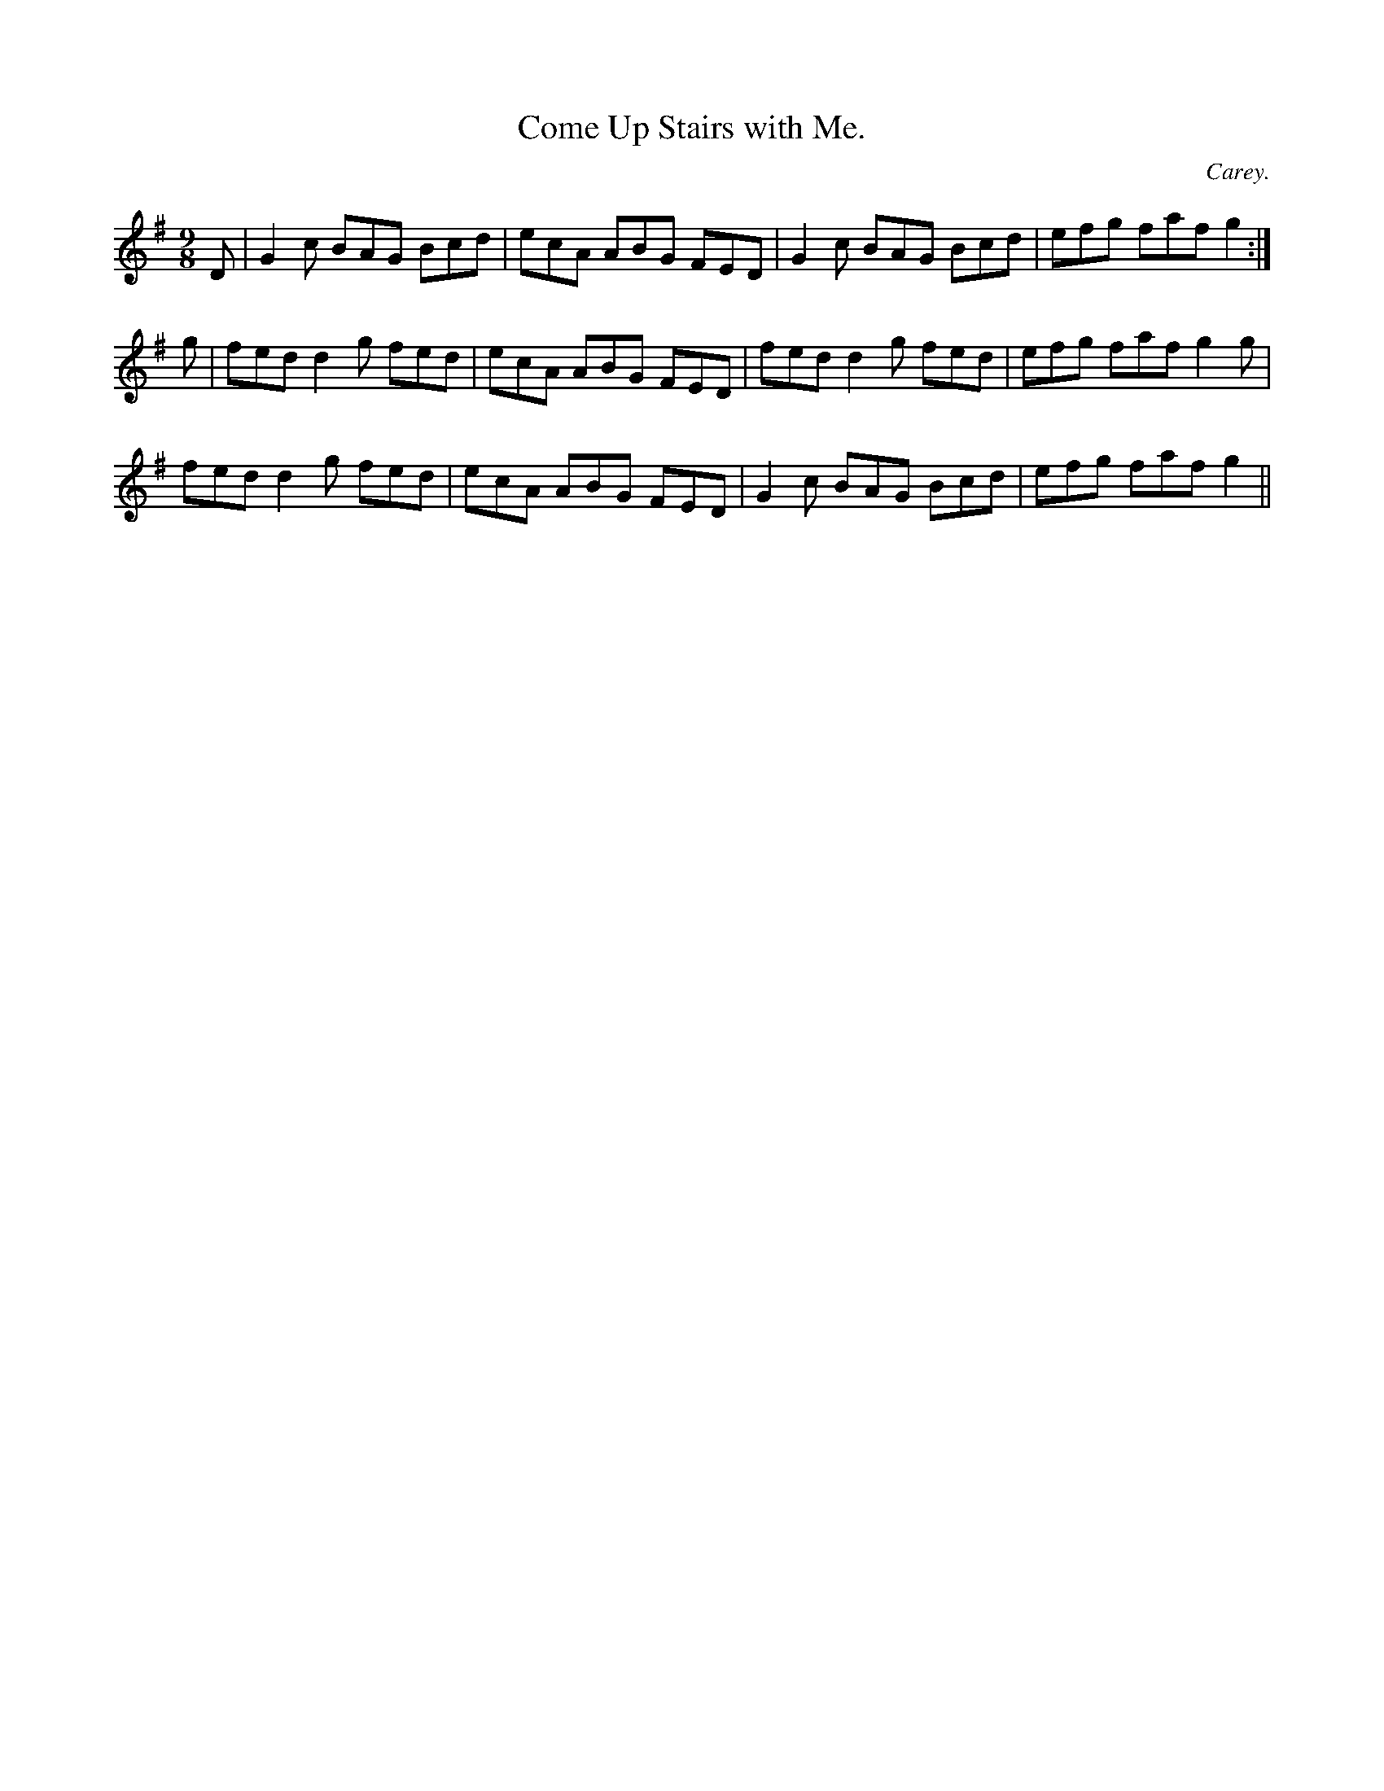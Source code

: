 X:1172
T:Come Up Stairs with Me.
C:Carey.
B:O'Neill's Music of Ireland
N:O'Neill's - 1172
M:9/8
R:slipjig
K:G
D | G2 c BAG Bcd | ecA ABG FED | G2 c BAG Bcd | efg faf g2 :|
g | fed d2 g fed | ecA ABG FED | fed d2 g fed | efg faf g2 g |
fed d2 g fed | ecA ABG FED | G2 c BAG Bcd | efg faf g2 ||
